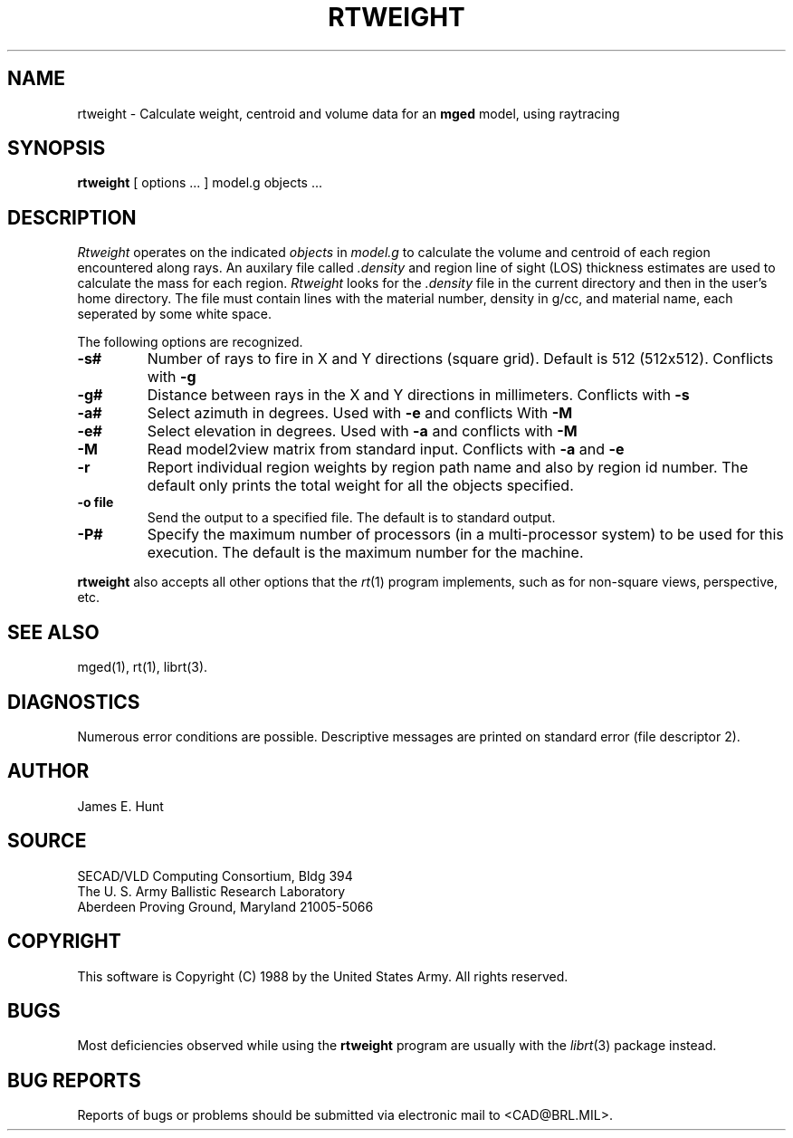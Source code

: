 .TH RTWEIGHT 1 BRL/CAD
.UC 4
.SH NAME
rtweight \- Calculate weight, centroid and volume data for an \fBmged\fP model, using raytracing
.SH SYNOPSIS
.B rtweight
[ options ... ]
model.g
objects ...
.SH DESCRIPTION
.I Rtweight
operates on the indicated
.I objects
in
.I model.g
to calculate the volume and centroid of each region encountered along
rays.  An auxilary file called
.I .density
and region line of sight (LOS) thickness estimates are used to calculate
the mass for each region.
.I Rtweight
looks for the
.I .density
file in the current directory and then in the user's home directory.
The file must contain lines with the material number, density in g/cc,
and material name, each seperated by some white space.
.LP
The following options are recognized.
.TP
.B \-s#
Number of rays to fire in X and Y directions (square grid).
Default is 512 (512x512).  Conflicts with
.B \-g
.TP
.B \-g#
Distance between rays in the X and Y directions in millimeters.  Conflicts with
.B \-s
.TP
.B \-a#
Select azimuth in degrees.  Used with
.B \-e
and conflicts With
.B \-M
.TP
.B \-e#
Select elevation in degrees.  Used with
.B \-a
and conflicts with
.B \-M
.TP
.B \-M
Read model2view matrix from standard input.
Conflicts with
.B \-a
and
.B \-e
.TP
.B \-r
Report individual region weights by region path name and also by region
id number.  The default only prints the total weight for all the objects
specified.
.TP
.B \-o file
Send the output to a specified file.  The default is to standard output.
.TP
.B \-P#
Specify the maximum number of processors (in a multi-processor system) to be
used for this execution.  The default is the maximum number for the machine.
.LP
.B rtweight
also accepts all other options that the
.IR rt (1)
program implements, such as for non-square views, perspective, etc.
.SH "SEE ALSO"
mged(1), rt(1), librt(3).
.SH DIAGNOSTICS
Numerous error conditions are possible.
Descriptive messages are printed on standard error (file descriptor 2).
.SH AUTHOR
James E. Hunt
.SH SOURCE
SECAD/VLD Computing Consortium, Bldg 394
.br
The U. S. Army Ballistic Research Laboratory
.br
Aberdeen Proving Ground, Maryland  21005-5066
.SH COPYRIGHT
This software is Copyright (C) 1988 by the United States Army.
All rights reserved.
.SH BUGS
Most deficiencies observed while using the
.B rtweight
program are usually with the
.IR librt (3)
package instead.
.SH "BUG REPORTS"
Reports of bugs or problems should be submitted via electronic
mail to <CAD@BRL.MIL>.
